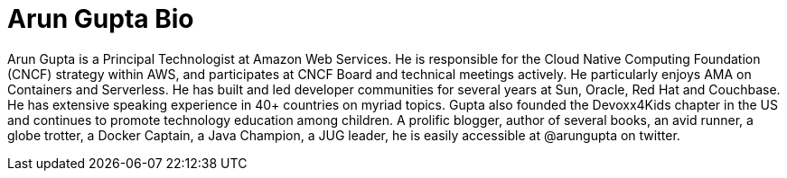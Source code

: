 = Arun Gupta Bio

Arun Gupta is a Principal Technologist at Amazon Web Services. He is responsible for the Cloud Native Computing Foundation (CNCF) strategy within AWS, and participates at CNCF Board and technical meetings actively. He particularly enjoys AMA on Containers and Serverless. He has built and led developer communities for several years at Sun, Oracle, Red Hat and Couchbase. He has extensive speaking experience in 40+ countries on myriad topics. Gupta also founded the Devoxx4Kids chapter in the US and continues to promote technology education among children. A prolific blogger, author of several books, an avid runner, a globe trotter, a Docker Captain, a Java Champion, a JUG leader, he is easily accessible at @arungupta on twitter.

